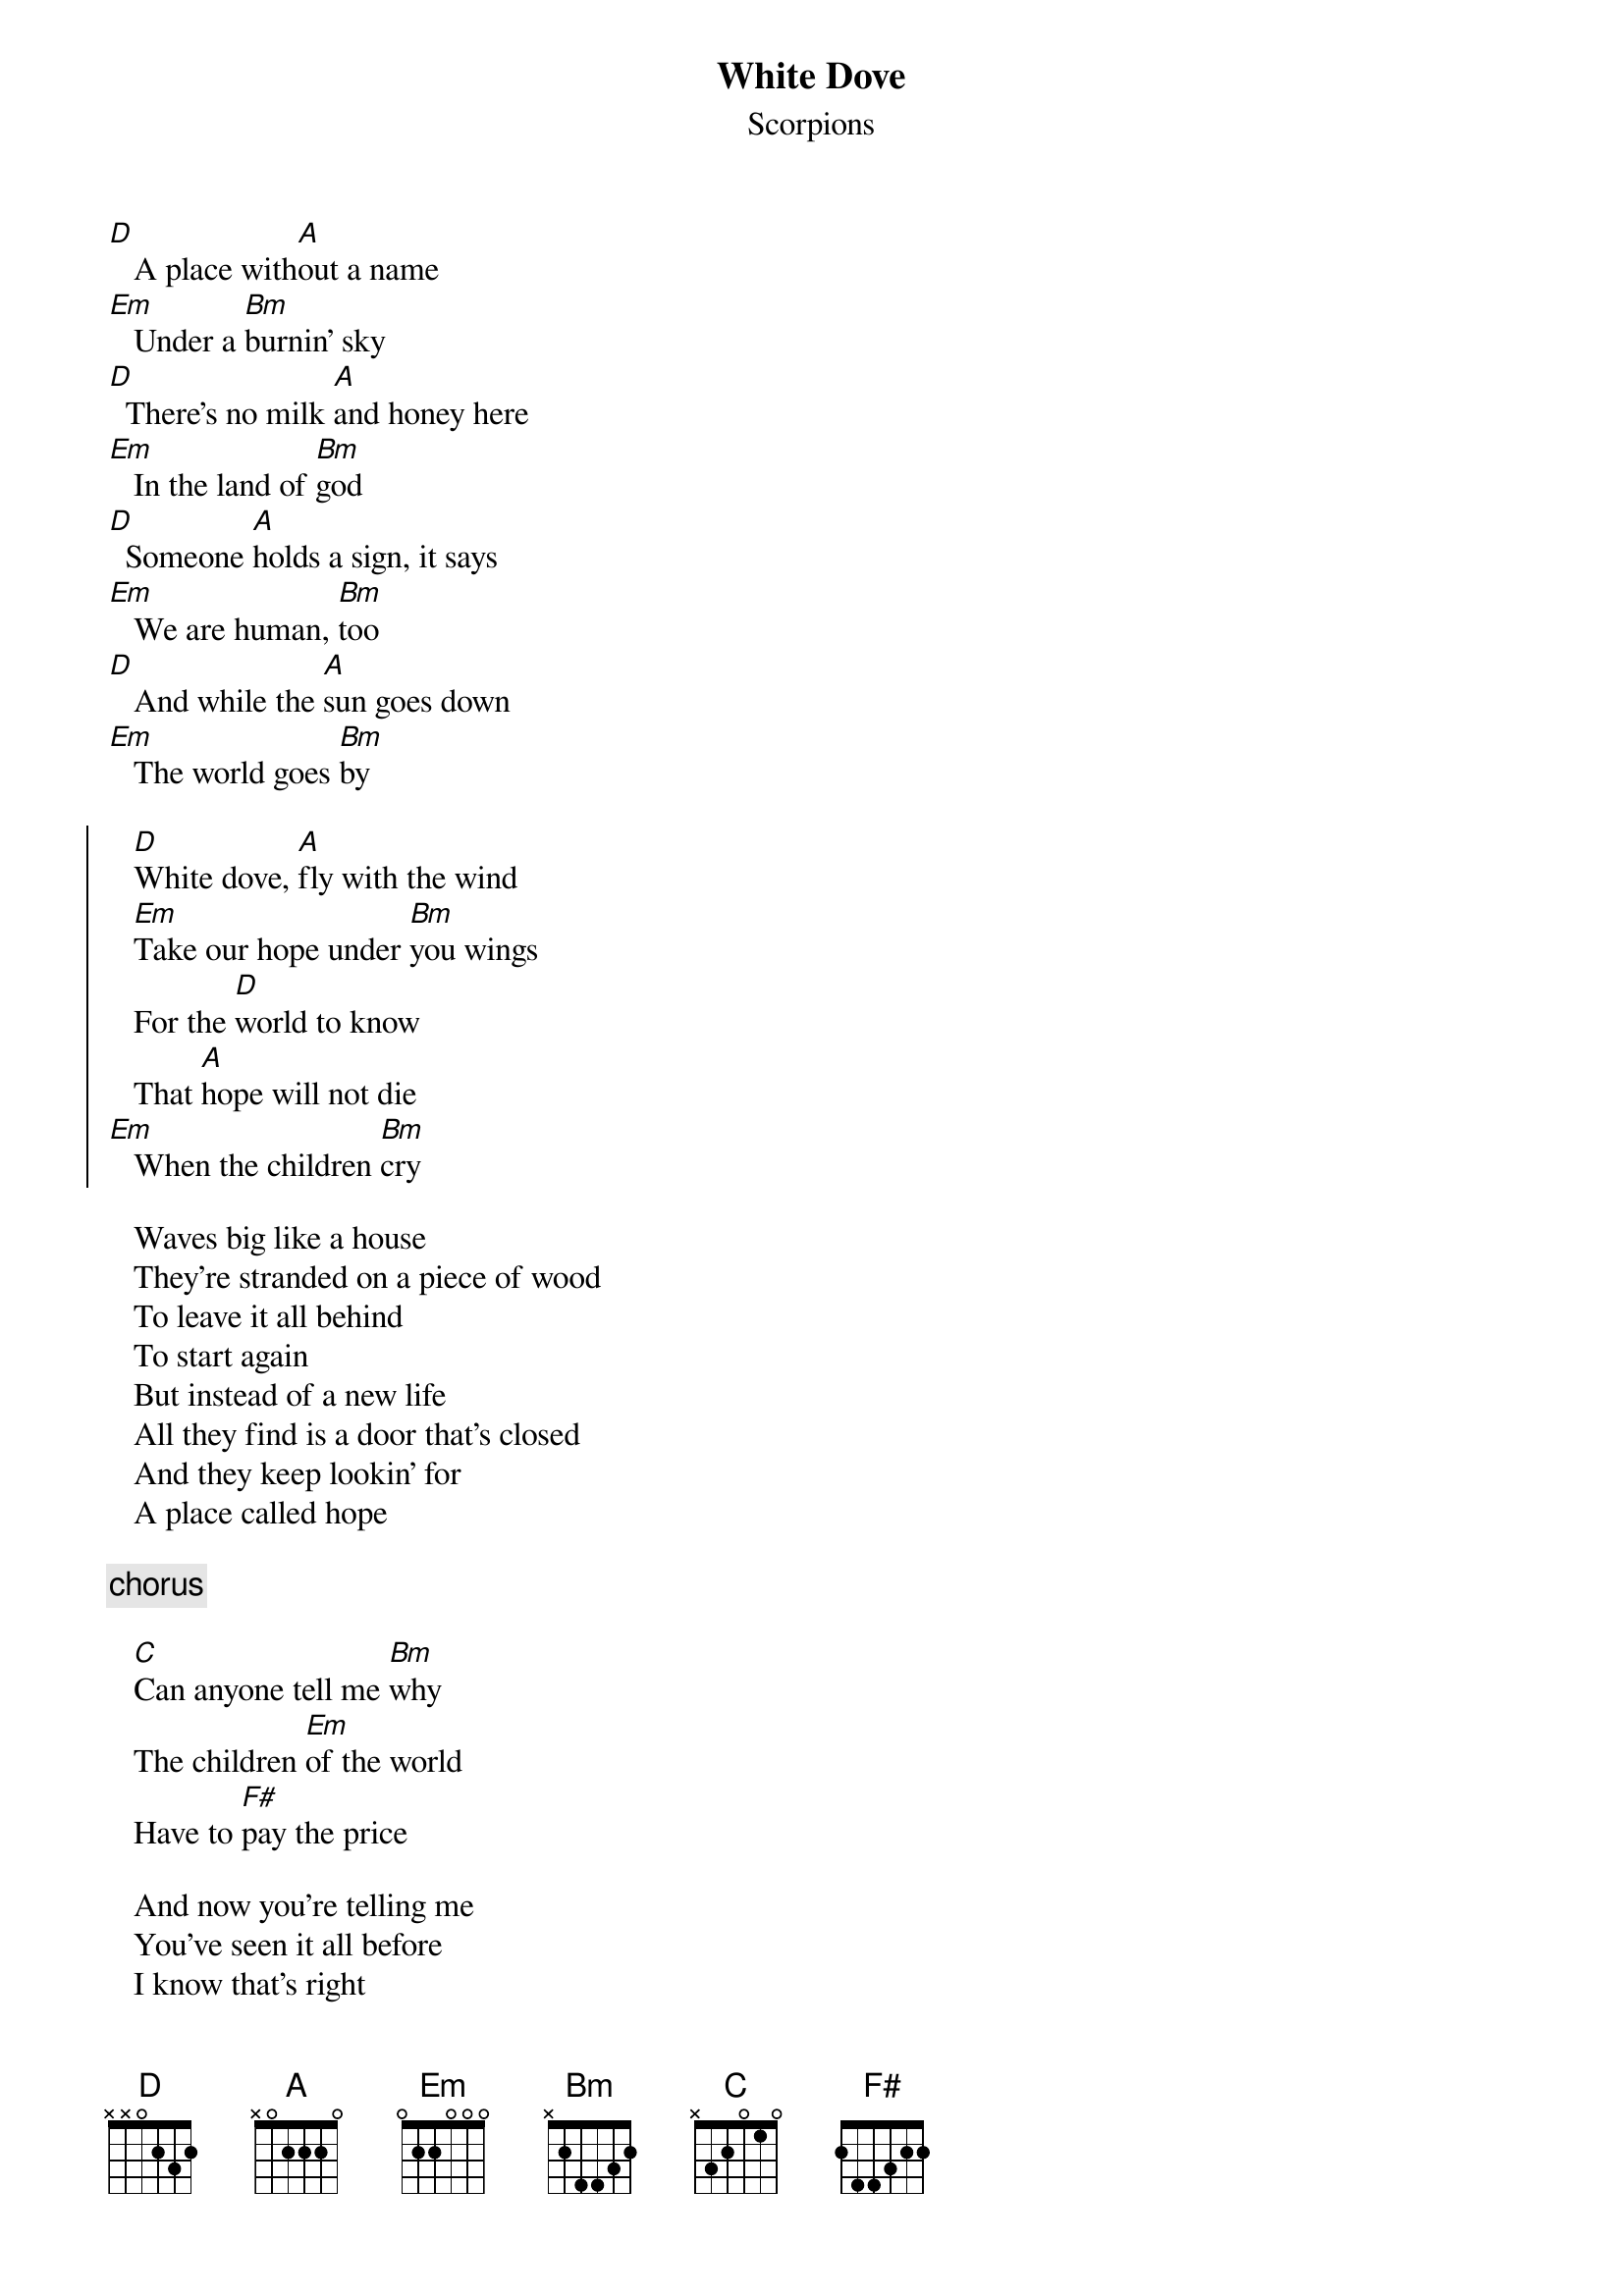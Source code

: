 {t: White Dove}
{st: Scorpions}
# transcribed by Sergiu Partenie <psergiu@paco.sfos.ro>

[D]   A place with[A]out a name
[Em]   Under a [Bm]burnin' sky
[D]  There's no milk [A]and honey here
[Em]   In the land of [Bm]god
[D]  Someone [A]holds a sign, it says
[Em]   We are human, [Bm]too
[D]   And while the [A]sun goes down
[Em]   The world goes [Bm]by

{soc}
   [D]White dove, [A]fly with the wind
   [Em]Take our hope under [Bm]you wings
   For the [D]world to know
   That [A]hope will not die 
[Em]   When the children [Bm]cry
{eoc}

   Waves big like a house
   They're stranded on a piece of wood
   To leave it all behind
   To start again
   But instead of a new life 
   All they find is a door that's closed
   And they keep lookin' for
   A place called hope

{c: chorus}

   [C]Can anyone tell me [Bm]why
   The children [Em]of the world 
   Have to [F#]pay the price 

   And now you're telling me 
   You've seen it all before
   I know that's right
   But still it breaks my heart
   Well, the golden lamb
   We've sent
   Makes us feel better now 
   But you know it's just a drop
   In a sea of tears
   
{c: chorus}
